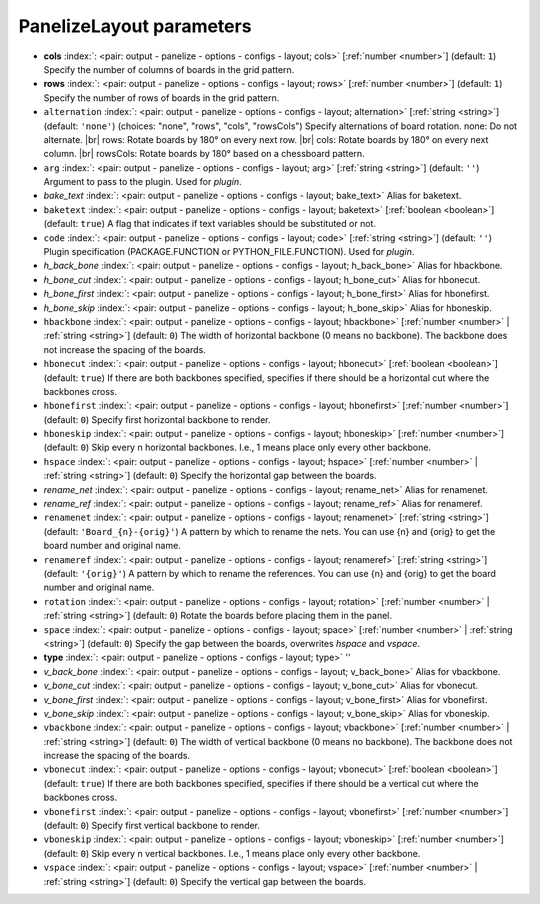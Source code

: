.. _PanelizeLayout:


PanelizeLayout parameters
~~~~~~~~~~~~~~~~~~~~~~~~~

-  **cols** :index:`: <pair: output - panelize - options - configs - layout; cols>` [:ref:`number <number>`] (default: ``1``) Specify the number of columns of boards in the grid pattern.
-  **rows** :index:`: <pair: output - panelize - options - configs - layout; rows>` [:ref:`number <number>`] (default: ``1``) Specify the number of rows of boards in the grid pattern.
-  ``alternation`` :index:`: <pair: output - panelize - options - configs - layout; alternation>` [:ref:`string <string>`] (default: ``'none'``) (choices: "none", "rows", "cols", "rowsCols") Specify alternations of board rotation.
   none: Do not alternate. |br|
   rows: Rotate boards by 180° on every next row. |br|
   cols: Rotate boards by 180° on every next column. |br|
   rowsCols: Rotate boards by 180° based on a chessboard pattern.
-  ``arg`` :index:`: <pair: output - panelize - options - configs - layout; arg>` [:ref:`string <string>`] (default: ``''``) Argument to pass to the plugin. Used for *plugin*.
-  *bake_text* :index:`: <pair: output - panelize - options - configs - layout; bake_text>` Alias for baketext.
-  ``baketext`` :index:`: <pair: output - panelize - options - configs - layout; baketext>` [:ref:`boolean <boolean>`] (default: ``true``) A flag that indicates if text variables should be substituted or not.
-  ``code`` :index:`: <pair: output - panelize - options - configs - layout; code>` [:ref:`string <string>`] (default: ``''``) Plugin specification (PACKAGE.FUNCTION or PYTHON_FILE.FUNCTION). Used for *plugin*.
-  *h_back_bone* :index:`: <pair: output - panelize - options - configs - layout; h_back_bone>` Alias for hbackbone.
-  *h_bone_cut* :index:`: <pair: output - panelize - options - configs - layout; h_bone_cut>` Alias for hbonecut.
-  *h_bone_first* :index:`: <pair: output - panelize - options - configs - layout; h_bone_first>` Alias for hbonefirst.
-  *h_bone_skip* :index:`: <pair: output - panelize - options - configs - layout; h_bone_skip>` Alias for hboneskip.
-  ``hbackbone`` :index:`: <pair: output - panelize - options - configs - layout; hbackbone>` [:ref:`number <number>` | :ref:`string <string>`] (default: ``0``) The width of horizontal backbone (0 means no backbone). The backbone does not increase the
   spacing of the boards.
-  ``hbonecut`` :index:`: <pair: output - panelize - options - configs - layout; hbonecut>` [:ref:`boolean <boolean>`] (default: ``true``) If there are both backbones specified, specifies if there should be a horizontal cut where the backbones
   cross.
-  ``hbonefirst`` :index:`: <pair: output - panelize - options - configs - layout; hbonefirst>` [:ref:`number <number>`] (default: ``0``) Specify first horizontal backbone to render.
-  ``hboneskip`` :index:`: <pair: output - panelize - options - configs - layout; hboneskip>` [:ref:`number <number>`] (default: ``0``) Skip every n horizontal backbones. I.e., 1 means place only every other backbone.
-  ``hspace`` :index:`: <pair: output - panelize - options - configs - layout; hspace>` [:ref:`number <number>` | :ref:`string <string>`] (default: ``0``) Specify the horizontal gap between the boards.
-  *rename_net* :index:`: <pair: output - panelize - options - configs - layout; rename_net>` Alias for renamenet.
-  *rename_ref* :index:`: <pair: output - panelize - options - configs - layout; rename_ref>` Alias for renameref.
-  ``renamenet`` :index:`: <pair: output - panelize - options - configs - layout; renamenet>` [:ref:`string <string>`] (default: ``'Board_{n}-{orig}'``) A pattern by which to rename the nets. You can use {n} and {orig} to get the board number and original name.
-  ``renameref`` :index:`: <pair: output - panelize - options - configs - layout; renameref>` [:ref:`string <string>`] (default: ``'{orig}'``) A pattern by which to rename the references. You can use {n} and {orig} to get the board number and original
   name.
-  ``rotation`` :index:`: <pair: output - panelize - options - configs - layout; rotation>` [:ref:`number <number>` | :ref:`string <string>`] (default: ``0``) Rotate the boards before placing them in the panel.
-  ``space`` :index:`: <pair: output - panelize - options - configs - layout; space>` [:ref:`number <number>` | :ref:`string <string>`] (default: ``0``) Specify the gap between the boards, overwrites `hspace` and `vspace`.
-  **type** :index:`: <pair: output - panelize - options - configs - layout; type>` ''
-  *v_back_bone* :index:`: <pair: output - panelize - options - configs - layout; v_back_bone>` Alias for vbackbone.
-  *v_bone_cut* :index:`: <pair: output - panelize - options - configs - layout; v_bone_cut>` Alias for vbonecut.
-  *v_bone_first* :index:`: <pair: output - panelize - options - configs - layout; v_bone_first>` Alias for vbonefirst.
-  *v_bone_skip* :index:`: <pair: output - panelize - options - configs - layout; v_bone_skip>` Alias for vboneskip.
-  ``vbackbone`` :index:`: <pair: output - panelize - options - configs - layout; vbackbone>` [:ref:`number <number>` | :ref:`string <string>`] (default: ``0``) The width of vertical backbone (0 means no backbone). The backbone does not increase the
   spacing of the boards.
-  ``vbonecut`` :index:`: <pair: output - panelize - options - configs - layout; vbonecut>` [:ref:`boolean <boolean>`] (default: ``true``) If there are both backbones specified, specifies if there should be a vertical cut where the backbones
   cross.
-  ``vbonefirst`` :index:`: <pair: output - panelize - options - configs - layout; vbonefirst>` [:ref:`number <number>`] (default: ``0``) Specify first vertical backbone to render.
-  ``vboneskip`` :index:`: <pair: output - panelize - options - configs - layout; vboneskip>` [:ref:`number <number>`] (default: ``0``) Skip every n vertical backbones. I.e., 1 means place only every other backbone.
-  ``vspace`` :index:`: <pair: output - panelize - options - configs - layout; vspace>` [:ref:`number <number>` | :ref:`string <string>`] (default: ``0``) Specify the vertical gap between the boards.

